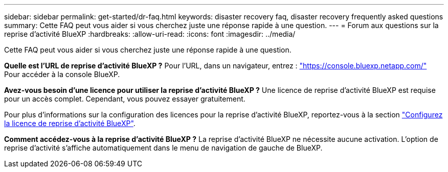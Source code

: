 ---
sidebar: sidebar 
permalink: get-started/dr-faq.html 
keywords: disaster recovery faq, disaster recovery frequently asked questions 
summary: Cette FAQ peut vous aider si vous cherchez juste une réponse rapide à une question. 
---
= Forum aux questions sur la reprise d'activité BlueXP
:hardbreaks:
:allow-uri-read: 
:icons: font
:imagesdir: ../media/


[role="lead"]
Cette FAQ peut vous aider si vous cherchez juste une réponse rapide à une question.

*Quelle est l'URL de reprise d'activité BlueXP ?*
Pour l'URL, dans un navigateur, entrez : https://console.bluexp.netapp.com/["https://console.bluexp.netapp.com/"^] Pour accéder à la console BlueXP.

*Avez-vous besoin d'une licence pour utiliser la reprise d'activité BlueXP ?*
Une licence de reprise d'activité BlueXP est requise pour un accès complet. Cependant, vous pouvez essayer gratuitement.

Pour plus d'informations sur la configuration des licences pour la reprise d'activité BlueXP, reportez-vous à la section link:../get-started/dr-licensing.html["Configurez la licence de reprise d'activité BlueXP"].

*Comment accédez-vous à la reprise d'activité BlueXP ?*
La reprise d'activité BlueXP ne nécessite aucune activation. L'option de reprise d'activité s'affiche automatiquement dans le menu de navigation de gauche de BlueXP.
